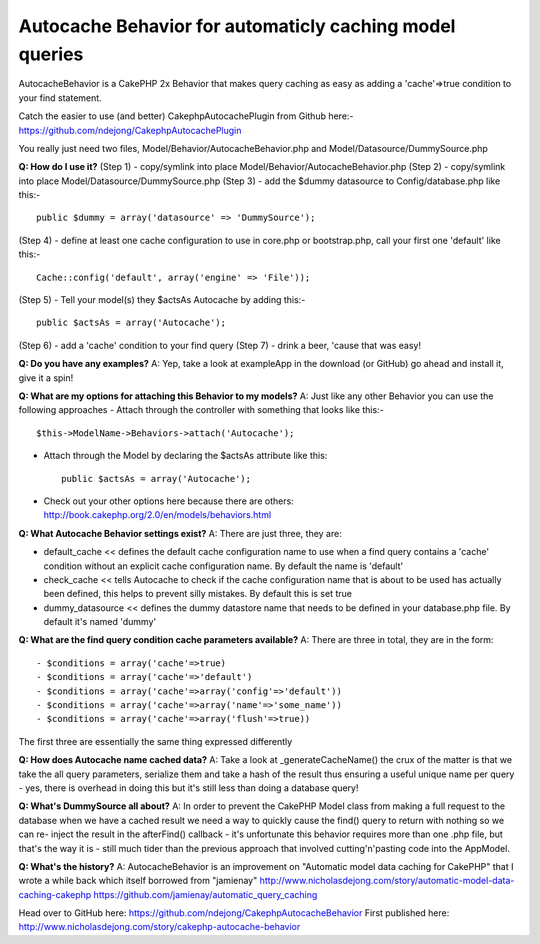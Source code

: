 Autocache Behavior for automaticly caching model queries
========================================================

AutocacheBehavior is a CakePHP 2x Behavior that makes query caching as
easy as adding a 'cache'=>true condition to your find statement.

Catch the easier to use (and better) CakephpAutocachePlugin from
Github here:-`https://github.com/ndejong/CakephpAutocachePlugin`_

You really just need two files, Model/Behavior/AutocacheBehavior.php
and Model/Datasource/DummySource.php

**Q: How do I use it?**
(Step 1) - copy/symlink into place
Model/Behavior/AutocacheBehavior.php
(Step 2) - copy/symlink into place Model/Datasource/DummySource.php
(Step 3) - add the $dummy datasource to Config/database.php like
this:-

::

    public $dummy = array('datasource' => 'DummySource');

(Step 4) - define at least one cache configuration to use in core.php
or bootstrap.php, call your first one 'default' like this:-

::

    Cache::config('default', array('engine' => 'File'));

(Step 5) - Tell your model(s) they $actsAs Autocache by adding this:-

::

    public $actsAs = array('Autocache');

(Step 6) - add a 'cache' condition to your find query
(Step 7) - drink a beer, 'cause that was easy!

**Q: Do you have any examples?**
A: Yep, take a look at exampleApp in the download (or GitHub) go ahead
and install it, give it a spin!

**Q: What are my options for attaching this Behavior to my models?**
A: Just like any other Behavior you can use the following approaches
- Attach through the controller with something that looks like this:-

::

    $this->ModelName->Behaviors->attach('Autocache');

- Attach through the Model by declaring the $actsAs attribute like this::

    public $actsAs = array('Autocache');

- Check out your other options here because there are others:
  http://book.cakephp.org/2.0/en/models/behaviors.html

**Q: What Autocache Behavior settings exist?**
A: There are just three, they are:

- default_cache << defines the default cache configuration name to use
  when a find query contains a 'cache' condition without an explicit
  cache configuration name. By default the name is 'default'

- check_cache << tells Autocache to check if the cache configuration
  name that is about to be used has actually been defined, this helps to
  prevent silly mistakes. By default this is set true

- dummy_datasource << defines the dummy datastore name that needs to
  be defined in your database.php file. By default it's named 'dummy'

**Q: What are the find query condition cache parameters available?**
A: There are three in total, they are in the form::

    - $conditions = array('cache'=>true)
    - $conditions = array('cache'=>'default')
    - $conditions = array('cache'=>array('config'=>'default'))
    - $conditions = array('cache'=>array('name'=>'some_name'))
    - $conditions = array('cache'=>array('flush'=>true))

The first three are essentially the same thing expressed differently

**Q: How does Autocache name cached data?**
A: Take a look at _generateCacheName() the crux of the matter is that
we take the all query parameters, serialize them and take a hash of
the result thus ensuring a useful unique name per query - yes, there
is overhead in doing this but it's still less than doing a database
query!

**Q: What's DummySource all about?**
A: In order to prevent the CakePHP Model class from making a full
request to the database when we have a cached result we need a way to
quickly cause the find() query to return with nothing so we can re-
inject the result in the afterFind() callback - it's unfortunate this
behavior requires more than one .php file, but that's the way it is -
still much tider than the previous approach that involved
cutting'n'pasting code into the AppModel.

**Q: What's the history?**
A: AutocacheBehavior is an improvement on "Automatic model data
caching for CakePHP" that I wrote a while back which itself borrowed
from "jamienay"
http://www.nicholasdejong.com/story/automatic-model-data-caching-cakephp
https://github.com/jamienay/automatic_query_caching

Head over to GitHub here:
`https://github.com/ndejong/CakephpAutocacheBehavior`_
First published here:
`http://www.nicholasdejong.com/story/cakephp-autocache-behavior`_

.. _http://www.nicholasdejong.com/story/cakephp-autocache-behavior: http://www.nicholasdejong.com/story/cakephp-autocache-behavior
.. _https://github.com/ndejong/CakephpAutocacheBehavior: https://github.com/ndejong/CakephpAutocacheBehavior
.. _https://github.com/ndejong/CakephpAutocachePlugin: https://github.com/ndejong/CakephpAutocachePlugin

.. author:: ndejong
.. categories:: articles, behaviors
.. tags:: behavior,cache,query,autocache,Behaviors


